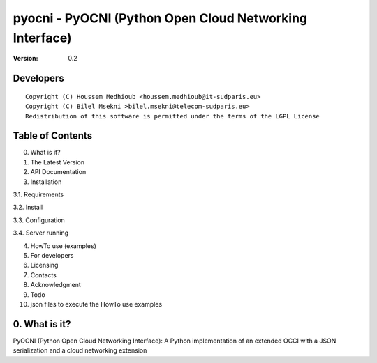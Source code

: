 ==========================================================
 pyocni - PyOCNI (Python Open Cloud Networking Interface)
==========================================================

:Version: 0.2

Developers
==========
::

  Copyright (C) Houssem Medhioub <houssem.medhioub@it-sudparis.eu>
  Copyright (C) Bilel Msekni >bilel.msekni@telecom-sudparis.eu>
  Redistribution of this software is permitted under the terms of the LGPL License

Table of Contents
=================

0. What is it?
1. The Latest Version

2. API Documentation

3. Installation

3.1. Requirements

3.2. Install

3.3. Configuration

3.4. Server running

4. HowTo use (examples)

5. For developers

6. Licensing

7. Contacts

8. Acknowledgment

9. Todo

10. json files to execute the HowTo use examples


0. What is it?
==============

PyOCNI (Python Open Cloud Networking Interface): A Python implementation of an extended OCCI with a JSON serialization and a cloud networking extension

